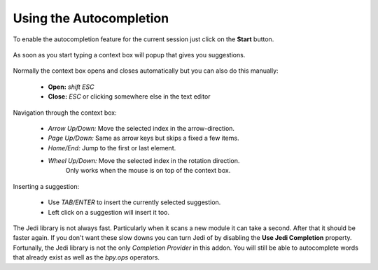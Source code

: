 ************************
Using the Autocompletion
************************

To enable the autocompletion feature for the current session just click on the
**Start** button.

  .. image:: images/default_panels_finished_setup.png

As soon as you start typing a context box will popup that gives you suggestions.

  .. image:: images/default_context_box.png

Normally the context box opens and closes automatically but you can also do this
manually:

    - **Open:** *shift ESC*
    - **Close:** *ESC* or clicking somewhere else in the text editor

Navigation through the context box:

    - *Arrow Up/Down:* Move the selected index in the arrow-direction.
    - *Page Up/Down:* Same as arrow keys but skips a fixed a few items.
    - *Home/End:* Jump to the first or last element.
    - *Wheel Up/Down:* Move the selected index in the rotation direction.
                       Only works when the mouse is on top of the context box.

Inserting a suggestion:

    - Use *TAB/ENTER* to insert the currently selected suggestion.
    - Left click on a suggestion will insert it too.


The Jedi library is not always fast. Particularly when it scans a new module
it can take a second. After that it should be faster again. If you don't want these
slow downs you can turn Jedi of by disabling the **Use Jedi Completion** property.
Fortunally, the Jedi library is not the only *Completion Provider* in this addon.
You will still be able to autocomplete words that already exist as well as the
*bpy.ops* operators.
